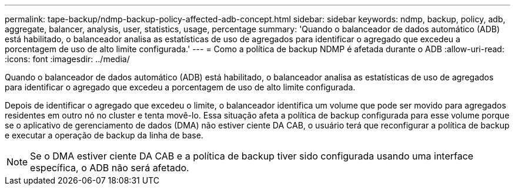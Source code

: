 ---
permalink: tape-backup/ndmp-backup-policy-affected-adb-concept.html 
sidebar: sidebar 
keywords: ndmp, backup, policy, adb, aggregate, balancer, analysis, user, statistics, usage, percentage 
summary: 'Quando o balanceador de dados automático (ADB) está habilitado, o balanceador analisa as estatísticas de uso de agregados para identificar o agregado que excedeu a porcentagem de uso de alto limite configurada.' 
---
= Como a política de backup NDMP é afetada durante o ADB
:allow-uri-read: 
:icons: font
:imagesdir: ../media/


[role="lead"]
Quando o balanceador de dados automático (ADB) está habilitado, o balanceador analisa as estatísticas de uso de agregados para identificar o agregado que excedeu a porcentagem de uso de alto limite configurada.

Depois de identificar o agregado que excedeu o limite, o balanceador identifica um volume que pode ser movido para agregados residentes em outro nó no cluster e tenta movê-lo. Essa situação afeta a política de backup configurada para esse volume porque se o aplicativo de gerenciamento de dados (DMA) não estiver ciente DA CAB, o usuário terá que reconfigurar a política de backup e executar a operação de backup da linha de base.

[NOTE]
====
Se o DMA estiver ciente DA CAB e a política de backup tiver sido configurada usando uma interface específica, o ADB não será afetado.

====